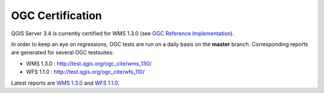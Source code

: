 OGC Certification
=================

QGIS Server 3.4 is currently certified for WMS 1.3.0 (see
`OGC Reference Implementation <http://www.opengeospatial.org/resource/products>`_).

.. image:: /static/site/getinvolved/daily_reports/qgis_server_wms_ogc_badge.png
    :align: center

In order to keep an eye on regressions, OGC tests are run on a daily basis on
the **master** branch. Corresponding reports are generated for several OGC
testsuites:

- WMS 1.3.0 : http://test.qgis.org/ogc_cite/wms_130/
- WFS 1.1.0 : http://test.qgis.org/ogc_cite/wfs_110/

Latest reports are
`WMS 1.3.0 <http://test.qgis.org/ogc_cite/wms_130/latest/report.html>`_
and `WFS 1.1.0 <http://test.qgis.org/ogc_cite/wfs_110/latest/report.html>`_.
